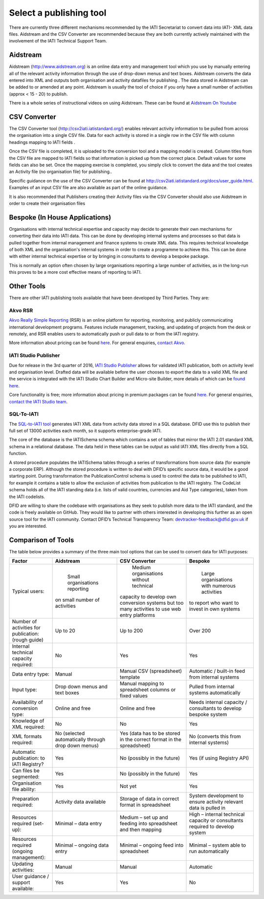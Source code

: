 ﻿Select a publishing tool
^^^^^^^^^^^^^^^^^^^^^^^^

There are currently three different mechanisms recommended by the IATI Secretariat to convert data into IATI- XML data files. Aidstream and the CSV Converter are recommended because they are both currently actively maintained with the involvement of the IATI Technical Support Team.



Aidstream 
=========

Aidstream (http://www.aidstream.org) is an online data entry and management tool which you use by manually entering all of the relevant activity information through the use of drop-down menus and text boxes. Aidstream converts the data entered into XML and outputs both organisation and activity datafiles for publishing . The data stored in Aidstream can be added to or amended at any point. Aidstream is usually the tool of choice if you only have a small number of activities (approx < 15 - 20) to publish.

There is a whole series of instructional videos on using Aidstream. These can be found at `Aidstream On Youtube <https://www.youtube.com/channel/UCAVH1gcgJXElsj8ENC-bDQQ>`__



CSV Converter 
=============

The CSV Converter tool (http://csv2iati.iatistandard.org/) enables relevant activity information to be pulled from across the organisation into a single CSV file. Data for each activity is stored in a single row in the CSV file with column headings mapping to IATI fields .

Once the CSV file is completed, it is uploaded to the conversion tool and a mapping model is created. Column titles from the CSV file are mapped to IATI fields so that information is picked up from the correct place. Default values for some fields can also be set. Once the mapping exercise is completed, you simply click to convert the data and the tool creates an Activity file (no organisation file) for publishing..

Specific guidance on the use of the CSV Converter can be found at http://csv2iati.iatistandard.org/docs/user_guide.html. Examples of an input CSV file are also available as part of the online guidance.

It is also recommended that Publishers creating their Activity files via the CSV Converter should also use Aidstream in order to create their organisation files



 
Bespoke (In House Applications)
===============================

Organisations with internal technical expertise and capacity may decide to generate their own mechanisms for converting their data into IATI data. This can be done by developing internal systems and processes so that data is pulled together from internal management and finance systems to create XML data. This requires technical knowledge of both XML and the organisation's internal systems in order to create a programme to achieve this. This can be done with either internal technical expertise or by bringing in consultants to develop a bespoke package. 

This is normally an option often chosen by large organisations reporting a large number of activities, as in the long-run this proves to be a more cost effective means of reporting to IATI.



Other Tools
===========

There are other IATI publishing tools available that have been developed by Third Parties. They are:

Akvo RSR
>>>>>>>>

`Akvo Really Simple Reporting <http://akvo.org/products/rsr/#overview>`__ (RSR) is an online platform for reporting, monitoring, and publicly communicating international development programs. Features include management, tracking, and updating of projects from the desk or remotely, and RSR enables users to automatically push or pull data to or from the IATI registry.

More information about pricing can be found `here <http://akvo.org/products/rsr/#pricing>`__. For general enquiries, `contact Akvo <http://akvo.org/get-in-touch/>`__.



IATI Studio Publisher
>>>>>>>>>>>>>>>>>>>>>

Due for release in the 3rd quarter of 2016, `IATI Studio Publisher <https://www.iatistudio.com/>`__ allows for validated IATI publication, both on activity level and organisation level. Drafted data will be available before the user chooses to export the data to a valid XML file and the service is integrated with the IATI Studio Chart Builder and Micro-site Builder, more details of which can be `found here <https://www.iatistudio.com/features/>`__.

Core functionality is free; more information about pricing in premium packages can be found `here <https://www.iatistudio.com/membership/>`__. For general enquiries, `contact the IATI Studio team <https://www.iatistudio.com/support/>`__.



SQL-To-IATI
>>>>>>>>>>>

The `SQL-to-IATI tool <https://github.com/DFID/SQL-to-IATI-Database>`__ generates IATI XML data from activity data stored in a SQL database. DFID use this to publish their full set of 13000 activities each month, so it supports enterprise-grade IATI.

The core of the database is the IATISchema schema which contains a set of tables that mirror the IATI 2.01 standard XML schema in a relational database. The data held in these tables can be output as valid IATI XML files directly from a SQL function.

A stored procedure populates the IATISchema tables through a series of transformations from source data (for example a corporate ERP). Although the stored procedure is written to deal with DFID’s specific source data, it would be a good starting point. During transformation the PublicationControl schema is used to control the data to be published to IATI, for example it contains a table to allow the exclusion of activities from publication to the IATI registry. The CodeList schema holds all of the IATI standing data (i.e. lists of valid countries, currencies and Aid Type categories), taken from the IATI codelists.

DFID are willing to share the codebase with organisations as they seek to publish more data to the IATI standard, and the code is freely available on GitHub. They would like to partner with others interested in developing this further as an open source tool for the IATI community. Contact DFID’s Technical Transparency Team: devtracker-feedback@dfid.gov.uk if you are interested.


Comparison of Tools
===================

The table below provides a summary of the three main tool options that can be used to convert data for IATI purposes:

=================================================== =============================== ====================================================== ================================================================
Factor                                              Aidstream                       CSV Converter                                          Bespoke
=================================================== =============================== ====================================================== ================================================================
Typical users:                                        Small organisations reporting   Medium organisations without technical                 Large organisations with numerous activities
                                                    on small number of activities   capacity to develop own conversion systems             to report who want to invest in own systems
                                                                                    but too many activities to use web entry platforms
Number of activities for publication: (rough guide) Up to 20	                    Up to 200                                              Over 200
Internal technical capacity required:               No                              Yes                                                    Yes
Data entry type:                                    Manual	                    Manual CSV (spreadsheet) template                      Automatic / built-in feed from internal systems
Input type:                                         Drop down menus and text boxes  Manual mapping to spreadsheet columns or fixed values  Pulled from internal systems automatically
Availability of conversion type:                    Online and free	            Online and free                                        Needs internal capacity / consultants to develop bespoke system
Knowledge of XML required:                          No	                            No	                                                   Yes
XML formats required:                               No                              Yes                                                    No
                                                    (selected automatically through (data has to be stored in the                          (converts this from internal systems)
                                                    drop down menus)                correct format in the spreadsheet)
Automatic publication: to IATI Registry?            Yes                             No (possibly in the future)	                           Yes (if using Registry API)
Can files be segmented:                             Yes                             No (possibly in the future)	                           Yes
Organisation file ability:                          Yes                             Not yet	                                           Yes
Preparation required:                               Activity data available	    Storage of data in correct format in spreadsheet	   System development to ensure activity relevant data is pulled in
Resources required (set-up):                        Minimal – data entry            Medium – set up and feeding into spreadsheet and then  High – internal technical capacity or consultants required to
                                                                                    mapping	                                           develop system
Resources required (ongoing management):            Minimal – ongoing data entry    Minimal – ongoing feed into spreadsheet	           Minimal – system able to run automatically
Updating activities:                                Manual	                    Manual	                                           Automatic
User guidance / support available:                  Yes                             Yes                                                    No
=================================================== =============================== ====================================================== ================================================================

